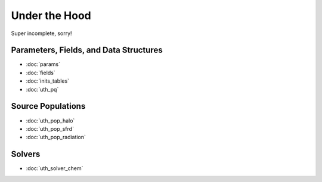 Under the Hood
==============
Super incomplete, sorry!

Parameters, Fields, and Data Structures
---------------------------------------
* :doc:`params`
* :doc:`fields`
* :doc:`inits_tables`
* :doc:`uth_pq`

.. Radiation Sources
.. -----------------
.. 
.. * :doc:`uth_src_stellar`
.. * :doc:`uth_src_bh`
.. * :doc:`uth_src_galaxy`
.. * :doc:`uth_src_toy`

Source Populations
------------------
* :doc:`uth_pop_halo`
* :doc:`uth_pop_sfrd` 
* :doc:`uth_pop_radiation` 
.. * :doc:`uth_pop_sam` 
.. * :doc:`uth_pop_new`


.. * :doc:`uth_pop_stellar`
.. * :doc:`uth_pop_bh` 
.. * :doc:`uth_pop_analysis`

.. Physics
.. -------
.. * :doc:`uth_physics_cosmo`
.. * :doc:`uth_physics_hydrogen`
.. * :doc:`uth_physics_constants`
.. * :doc:`uth_physics_rcs`
.. * :doc:`uth_physics_esec`

.. Data from the literature
.. ------------------------
.. * :doc:`uth_litdata`

Solvers
-------
* :doc:`uth_solver_chem`
.. * :doc:`uth_solver_rte`


.. Inference
.. ---------
.. * :doc:`uth_mcmc`


.. Simulation Drivers
.. ------------------
.. NotImplemented


